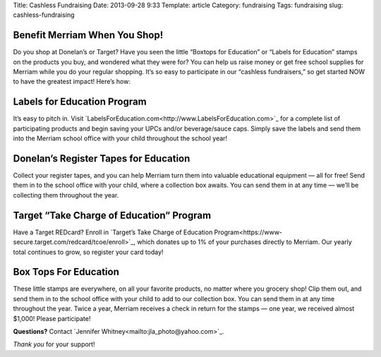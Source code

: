 Title: Cashless Fundraising
Date: 2013-09-28 9:33
Template: article
Category: fundraising
Tags: fundraising
slug: cashless-fundraising

Benefit Merriam When You Shop!
------------------------------

Do you shop at Donelan’s or Target? Have you seen the little “Boxtops for Education” or “Labels for Education” stamps on the products you buy, and wondered what they were for?
You can help us raise money or get free school supplies for Merriam while you do your regular shopping. It’s so easy to participate in our “cashless fundraisers,” so get started NOW to have the greatest impact!
Here’s how:

Labels for Education Program
----------------------------

It’s easy to pitch in. Visit `LabelsForEducation.com<http://www.LabelsForEducation.com>`_ for a complete list of participating products and begin saving your UPCs and/or beverage/sauce caps. Simply save the labels and send them into the Merriam school office with your child throughout the school year!

Donelan’s Register Tapes for Education
--------------------------------------

Collect your register tapes, and you can help Merriam turn them into valuable educational equipment — all for free! Send them in to the school office with your child, where a collection box awaits. You can send them in at any time — we’ll be collecting them throughout the year.

Target “Take Charge of Education” Program
-----------------------------------------
Have a Target REDcard?
Enroll in `Target’s Take Charge of Education Program<https://www-secure.target.com/redcard/tcoe/enroll>`_, which donates up to 1% of your purchases directly to Merriam. Our yearly total continues to grow, so register your card today!

Box Tops For Education
----------------------
These little stamps are everywhere, on all your favorite products, no matter where you grocery shop! Clip them out, and send them in to the school office with your child to add to our collection box. You can send them in at any time throughout the year. Twice a year, Merriam receives a check in return for the stamps — one year, we received almost $1,000! Please participate!

**Questions?** Contact `Jennifer Whitney<mailto:jla_photo@yahoo.com>`_.

*Thank you* for your support!
